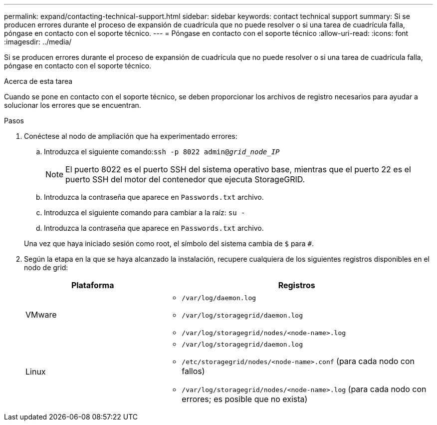 ---
permalink: expand/contacting-technical-support.html 
sidebar: sidebar 
keywords: contact technical support 
summary: Si se producen errores durante el proceso de expansión de cuadrícula que no puede resolver o si una tarea de cuadrícula falla, póngase en contacto con el soporte técnico. 
---
= Póngase en contacto con el soporte técnico
:allow-uri-read: 
:icons: font
:imagesdir: ../media/


[role="lead"]
Si se producen errores durante el proceso de expansión de cuadrícula que no puede resolver o si una tarea de cuadrícula falla, póngase en contacto con el soporte técnico.

.Acerca de esta tarea
Cuando se pone en contacto con el soporte técnico, se deben proporcionar los archivos de registro necesarios para ayudar a solucionar los errores que se encuentran.

.Pasos
. Conéctese al nodo de ampliación que ha experimentado errores:
+
.. Introduzca el siguiente comando:``ssh -p 8022 admin@_grid_node_IP_``
+

NOTE: El puerto 8022 es el puerto SSH del sistema operativo base, mientras que el puerto 22 es el puerto SSH del motor del contenedor que ejecuta StorageGRID.

.. Introduzca la contraseña que aparece en `Passwords.txt` archivo.
.. Introduzca el siguiente comando para cambiar a la raíz: `su -`
.. Introduzca la contraseña que aparece en `Passwords.txt` archivo.


+
Una vez que haya iniciado sesión como root, el símbolo del sistema cambia de `$` para `#`.

. Según la etapa en la que se haya alcanzado la instalación, recupere cualquiera de los siguientes registros disponibles en el nodo de grid:
+
[cols="1a,2a"]
|===
| Plataforma | Registros 


 a| 
VMware
 a| 
** `/var/log/daemon.log`
** `/var/log/storagegrid/daemon.log`
** `/var/log/storagegrid/nodes/<node-name>.log`




 a| 
Linux
 a| 
** `/var/log/storagegrid/daemon.log`
** `/etc/storagegrid/nodes/<node-name>.conf` (para cada nodo con fallos)
** `/var/log/storagegrid/nodes/<node-name>.log` (para cada nodo con errores; es posible que no exista)


|===

